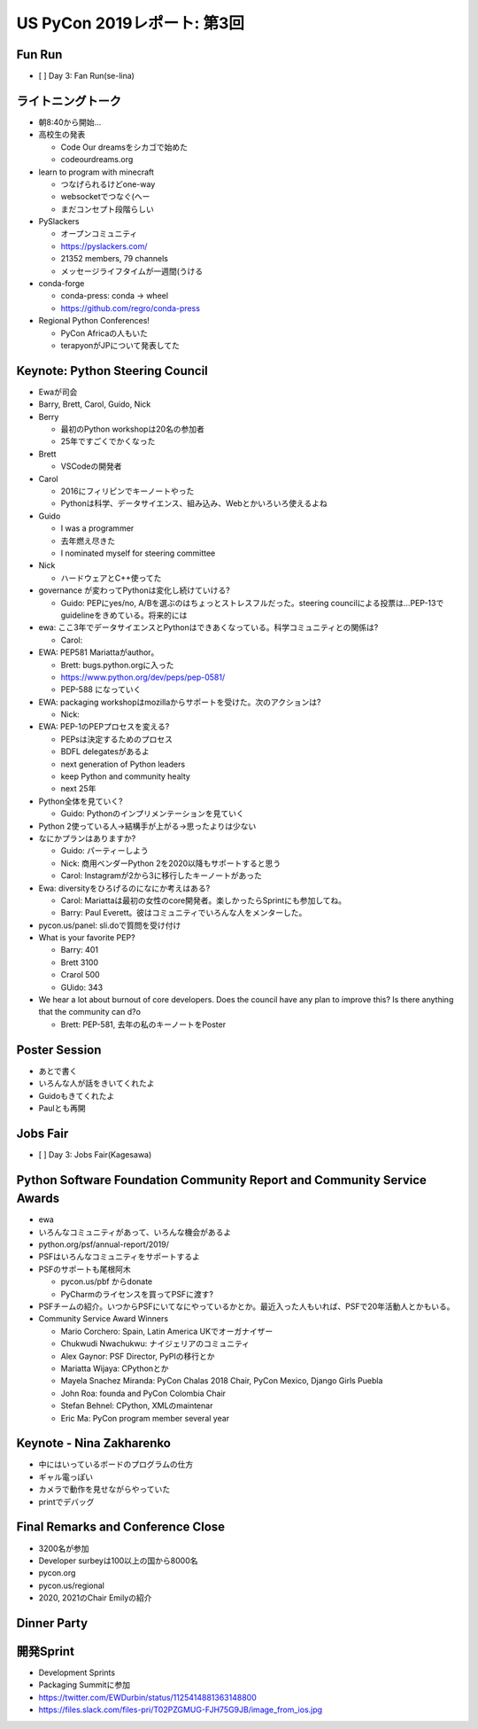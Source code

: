 ==============================
 US PyCon 2019レポート: 第3回
==============================

Fun Run
=======
* [ ] Day 3: Fan Run(se-lina)

ライトニングトーク
==================
* 朝8:40から開始...
* 高校生の発表

  * Code Our dreamsをシカゴで始めた
  * codeourdreams.org

* learn to program with minecraft

  * つなげられるけどone-way
  * websocketでつなぐ(へー
  * まだコンセプト段階らしい

* PySlackers

  * オープンコミュニティ
  * https://pyslackers.com/
  * 21352 members, 79 channels
  * メッセージライフタイムが一週間(うける

* conda-forge

  * conda-press: conda -> wheel
  * https://github.com/regro/conda-press

* Regional Python Conferences!

  * PyCon Africaの人もいた
  * terapyonがJPについて発表してた

Keynote: Python Steering Council
================================
* Ewaが司会
* Barry, Brett, Carol, Guido, Nick
* Berry

  * 最初のPython workshopは20名の参加者
  * 25年ですごくでかくなった
* Brett

  * VSCodeの開発者
* Carol

  * 2016にフィリピンでキーノートやった
  * Pythonは科学、データサイエンス、組み込み、Webとかいろいろ使えるよね
* Guido

  * I was a programmer
  * 去年燃え尽きた
  * I nominated myself for steering committee
* Nick

  * ハードウェアとC++使ってた

* governance が変わってPythonは変化し続けていける?

  * Guido: PEPにyes/no, A/Bを選ぶのはちょっとストレスフルだった。steering councilによる投票は...PEP-13でguidelineをきめている。将来的には

* ewa: ここ3年でデータサイエンスとPythonはできあくなっている。科学コミュニティとの関係は?

  * Carol:

* EWA: PEP581 Mariattaがauthor。

  * Brett: bugs.python.orgに入った
  * https://www.python.org/dev/peps/pep-0581/
  * PEP-588 になっていく

* EWA: packaging workshopはmozillaからサポートを受けた。次のアクションは?

  * Nick: 

* EWA: PEP-1のPEPプロセスを変える?

  * PEPsは決定するためのプロセス
  * BDFL delegatesがあるよ
  * next generation of Python leaders
  * keep Python and community healty
  * next 25年

* Python全体を見ていく?

  * Guido: Pythonのインプリメンテーションを見ていく

* Python 2使っている人→結構手が上がる→思ったよりは少ない
* なにかプランはありますか?

  * Guido: パーティーしよう
  * Nick: 商用ベンダーPython 2を2020以降もサポートすると思う
  * Carol: Instagramが2から3に移行したキーノートがあった

* Ewa: diversityをひろげるのになにか考えはある?

  * Carol: Mariattaは最初の女性のcore開発者。楽しかったらSprintにも参加してね。
  * Barry: Paul Everett。彼はコミュニティでいろんな人をメンターした。

* pycon.us/panel: sli.doで質問を受け付け
* What is your favorite PEP?

  * Barry: 401
  * Brett 3100
  * Crarol 500
  * GUido: 343

* We hear a lot about burnout of core developers. Does the council have any plan to improve this? Is there anything that the community can d?o

  * Brett: PEP-581, 去年の私のキーノートをPoster
  
Poster Session
==============
* あとで書く
* いろんな人が話をきいてくれたよ
* Guidoもきてくれたよ
* Paulとも再開

Jobs Fair
=========
* [ ] Day 3: Jobs Fair(Kagesawa)

Python Software Foundation Community Report and Community Service Awards
========================================================================
* ewa
* いろんなコミュニティがあって、いろんな機会があるよ
* python.org/psf/annual-report/2019/
* PSFはいろんなコミュニティをサポートするよ
* PSFのサポートも尾根阿木

  * pycon.us/pbf からdonate
  * PyCharmのライセンスを買ってPSFに渡す?
* PSFチームの紹介。いつからPSFにいてなにやっているかとか。最近入った人もいれば、PSFで20年活動人とかもいる。
* Community Service Award Winners

  * Mario Corchero: Spain, Latin America UKでオーガナイザー
  * Chukwudi Nwachukwu: ナイジェリアのコミュニティ
  * Alex Gaynor: PSF Director, PyPIの移行とか
  * Mariatta Wijaya: CPythonとか
  * Mayela Snachez Miranda: PyCon Chalas 2018 Chair, PyCon Mexico, Django Girls Puebla
  * John Roa: founda and PyCon Colombia Chair
  * Stefan Behnel: CPython, XMLのmaintenar
  * Eric Ma: PyCon program member several year

Keynote - Nina Zakharenko
=========================
* 中にはいっているボードのプログラムの仕方
* ギャル電っぽい
* カメラで動作を見せながらやっていた
* printでデバッグ

Final Remarks and Conference Close
==================================
* 3200名が参加
* Developer surbeyは100以上の国から8000名
* pycon.org
* pycon.us/regional
* 2020, 2021のChair Emilyの紹介

Dinner Party
============

開発Sprint
==========
* Development Sprints
* Packaging Summitに参加
* https://twitter.com/EWDurbin/status/1125414881363148800
* https://files.slack.com/files-pri/T02PZGMUG-FJH75G9JB/image_from_ios.jpg
